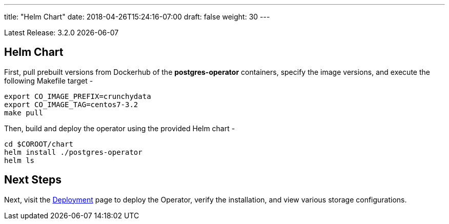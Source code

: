---
title: "Helm Chart"
date: 2018-04-26T15:24:16-07:00
draft: false
weight: 30
---

Latest Release: 3.2.0 {docdate}

== Helm Chart

First, pull prebuilt versions from Dockerhub of the *postgres-operator* containers,
specify the image versions, and execute the following Makefile target -
....
export CO_IMAGE_PREFIX=crunchydata
export CO_IMAGE_TAG=centos7-3.2
make pull
....

Then, build and deploy the operator using the provided Helm chart -
....
cd $COROOT/chart
helm install ./postgres-operator
helm ls
....

== Next Steps

Next, visit the link:/installation/deployment/[Deployment] page to deploy the
Operator, verify the installation, and view various storage configurations.
